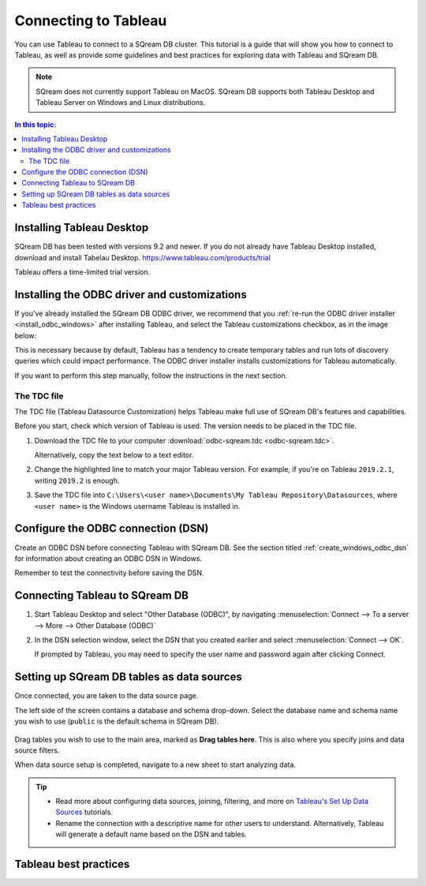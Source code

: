 .. _connect_to_tableau:

*************************
Connecting to Tableau
*************************

You can use Tableau to connect to a SQream DB cluster. This tutorial is a guide that will show you how to connect to Tableau, as well as provide some guidelines and best practices for exploring data with Tableau and SQream DB.

.. note:: SQream does not currently support Tableau on MacOS. SQream DB supports both Tableau Desktop and Tableau Server on Windows and Linux distributions.

.. contents:: In this topic:
   :local:

Installing Tableau Desktop
============================

SQream DB has been tested with versions 9.2 and newer.
If you do not already have Tableau Desktop installed, download and install Tabelau Desktop. https://www.tableau.com/products/trial

Tableau offers a time-limited trial version.


Installing the ODBC driver and customizations
===============================================

If you've already installed the SQream DB ODBC driver, we recommend that you :ref:`re-run the ODBC driver installer <install_odbc_windows>` after installing Tableau, and select the Tableau customizations checkbox, as in the image below:

.. image:: /_static/images/odbc_windows_installer_tableau.png

This is necessary because by default, Tableau has a tendency to create temporary tables and run lots of discovery queries which could impact performance.
The ODBC driver installer installs customizations for Tableau automatically.

If you want to perform this step manually, follow the instructions in the next section.

The TDC file
---------------

The TDC file (Tableau Datasource Customization) helps Tableau make full use of SQream DB's features and capabilities.

Before you start, check which version of Tableau is used. The version needs to be placed in the TDC file.

#. Download the TDC file to your computer :download:`odbc-sqream.tdc <odbc-sqream.tdc>`.
   
   Alternatively, copy the text below to a text editor.
   
   .. literalinclude:: odbc-sqream.tdc
      :language: xml
      :caption: SQream DB ODBC TDC
      :emphasize-lines: 2


#. Change the highlighted line to match your major Tableau version. For example, if you're on Tableau ``2019.2.1``, writing ``2019.2`` is enough.

#. Save the TDC file into ``C:\Users\<user name>\Documents\My Tableau Repository\Datasources``, where ``<user name>`` is the Windows username Tableau is installed in.

Configure the ODBC connection (DSN)
======================================

Create an ODBC DSN before connecting Tableau with SQream DB. See the section titled :ref:`create_windows_odbc_dsn` for information about creating an ODBC DSN in Windows.

Remember to test the connectivity before saving the DSN.

Connecting Tableau to SQream DB
=================================

#. Start Tableau Desktop and select "Other Database (ODBC)", by navigating :menuselection:`Connect --> To a server --> More --> Other Database (ODBC)`
   
   .. image:: /_static/images/tableau_more_servers.png
   
#. In the DSN selection window, select the DSN that you created earlier and select :menuselection:`Connect --> OK`. 
   
   If prompted by Tableau, you may need to specify the user name and password again after clicking Connect.
   
   .. image:: /_static/images/tableau_choose_dsn_and_connect.png
   

Setting up SQream DB tables as data sources
==============================================

Once connected, you are taken to the data source page.

The left side of the screen contains a database and schema drop-down. Select the database name and schema name you wish to use (``public`` is the default schema in SQream DB).

   .. image:: /_static/images/tableau_data_sources.png


Drag tables you wish to use to the main area, marked as **Drag tables here**. This is also where you specify joins and data source filters.

When data source setup is completed, navigate to a new sheet to start analyzing data.

.. tip:: 
   * Read more about configuring data sources, joining, filtering, and more on `Tableau's Set Up Data Sources <https://help.tableau.com/current/pro/desktop/en-us/datasource_prepare.htm>`_ tutorials.
   * Rename the connection with a descriptive name for other users to understand. Alternatively, Tableau will generate a default name based on the DSN and tables.

Tableau best practices
========================
